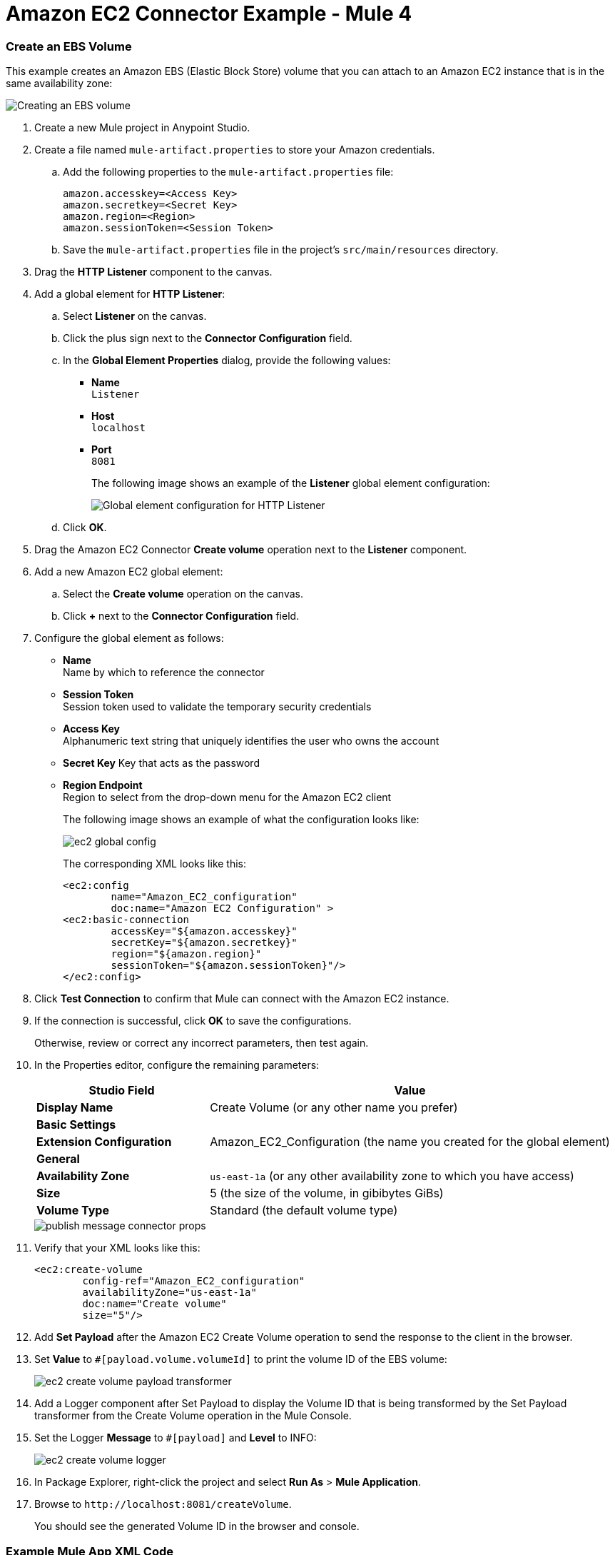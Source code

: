 = Amazon EC2 Connector Example - Mule 4

[[example-use-case]]
=== Create an EBS Volume

This example creates an Amazon EBS (Elastic Block Store) volume that you can attach to an Amazon EC2 instance that is in the same availability zone:

image::amazon-ec2-create-volume-usecase-flow.png[Creating an EBS volume]

. Create a new Mule project in Anypoint Studio.
. Create a file named `mule-artifact.properties` to store your Amazon credentials. 
.. Add the following properties to the `mule-artifact.properties` file:
+
[source,text,linenums]
----
amazon.accesskey=<Access Key>
amazon.secretkey=<Secret Key>
amazon.region=<Region>
amazon.sessionToken=<Session Token>
----
+
.. Save the `mule-artifact.properties` file in the project's `src/main/resources` directory.
. Drag the *HTTP Listener* component to the canvas.
. Add a global element for *HTTP Listener*:
.. Select *Listener* on the canvas.
.. Click the plus sign next to the *Connector Configuration* field.
.. In the *Global Element Properties* dialog, provide the following values: +
* *Name* +
`Listener`
* *Host* +
`localhost`
* *Port* +
`8081`
+
The following image shows an example of the *Listener* global element configuration:
+
image::http-listener-config.png[Global element configuration for HTTP Listener]
+
.. Click *OK*.
. Drag the Amazon EC2 Connector *Create volume* operation next to the *Listener* component.
. Add a new Amazon EC2 global element:
.. Select the *Create volume* operation on the canvas.
.. Click *+* next to the *Connector Configuration* field.
. Configure the global element as follows:
* *Name* +
Name by which to reference the connector
* *Session Token* +
Session token used to validate the temporary security credentials
* *Access Key* +
Alphanumeric text string that uniquely identifies the user who owns the account
* *Secret Key* 
Key that acts as the password
* *Region Endpoint* +
Region to select from the drop-down menu for the Amazon EC2 client
+
The following image shows an example of what the configuration looks like:
+
image::mule-amazon-ec2-global-config.png[ec2 global config]
+
The corresponding XML looks like this:
+
[source,xml,linenums]
----
<ec2:config
	name="Amazon_EC2_configuration"
	doc:name="Amazon EC2 Configuration" >
<ec2:basic-connection
	accessKey="${amazon.accesskey}"
	secretKey="${amazon.secretkey}"
	region="${amazon.region}"
	sessionToken="${amazon.sessionToken}"/>
</ec2:config>
----
+
. Click *Test Connection* to confirm that Mule can connect with the Amazon EC2 instance.
. If the connection is successful, click *OK* to save the configurations.
+
Otherwise, review or correct any incorrect parameters, then test again.
. In the Properties editor, configure the remaining parameters:
+
[%header,cols="30s,70a"]
|===
|Studio Field |Value
|Display Name |Create Volume (or any other name you prefer)
2+|Basic Settings
|Extension Configuration |Amazon_EC2_Configuration (the name you created for the global element)
2+|General
|Availability Zone |`us-east-1a` (or any other availability zone to which you have access)
|Size |5 (the size of the volume, in gibibytes GiBs)
|Volume Type |Standard (the default volume type)
|===
+
image::amazon-ec2-create-volume-props.png[publish message connector props]
+
. Verify that your XML looks like this:
+
[source,xml,linenums]
----
<ec2:create-volume
	config-ref="Amazon_EC2_configuration"
	availabilityZone="us-east-1a"
	doc:name="Create volume"
	size="5"/>
----
+
. Add *Set Payload* after the Amazon EC2 Create Volume operation to send the response to the client in the browser.
. Set *Value* to `#[payload.volume.volumeId]` to print the volume ID of the EBS volume:
+
image::amazon-ec2-create-volume-payload.png[ec2 create volume payload transformer]
+
. Add a Logger component after Set Payload to display the Volume ID that is being transformed by the Set Payload transformer from the Create Volume operation in the Mule Console.
. Set the Logger *Message* to `#[payload]` and *Level* to INFO:
+
image::amazon-ec2-create-volume-logger-props.png[ec2 create volume logger]
+
. In Package Explorer, right-click the project and select *Run As* > *Mule Application*.
. Browse to `+http://localhost:8081/createVolume+`.
+
You should see the generated Volume ID in the browser and console.

[[example-code]]
=== Example Mule App XML Code

Paste this code into your XML Editor to quickly load the flow for this example use case into your Mule app:

[source,xml,linenums]
----
<?xml version="1.0" encoding="UTF-8"?>

<mule xmlns:ec2="http://www.mulesoft.org/schema/mule/ec2"
	xmlns:http="http://www.mulesoft.org/schema/mule/http"
	xmlns="http://www.mulesoft.org/schema/mule/core"
	xmlns:doc="http://www.mulesoft.org/schema/mule/documentation"
	xmlns:xsi="http://www.w3.org/2001/XMLSchema-instance"
	xsi:schemaLocation="http://www.mulesoft.org/schema/mule/core
	http://www.mulesoft.org/schema/mule/core/current/mule.xsd
	http://www.mulesoft.org/schema/mule/http
	http://www.mulesoft.org/schema/mule/http/current/mule-http.xsd
	http://www.mulesoft.org/schema/mule/ec2
	http://www.mulesoft.org/schema/mule/ec2/current/mule-ec2.xsd">
	<http:listener-config
		name="HTTP_Listener_config"
		doc:name="HTTP Listener config" >
		<http:listener-connection host="localhost" port="8081" />
	</http:listener-config>
	<ec2:config
		name="Amazon_EC2_configuration"
		doc:name="Amazon EC2 Configuration" >
		<ec2:basic-connection
			accessKey="${amazon.accesskey}"
			secretKey="${amazon.secretkey}"
			region="USEAST1"
			sessionToken="${amazon.sessionToken}"/>
	</ec2:config>
	<flow name="create-ebs-volume" >
		<http:listener
			config-ref="HTTP_Listener_config"
			path="/createVolume"
			doc:name="Listener" />
		<ec2:create-volume
			config-ref="Amazon_EC2_configuration"
			availabilityZone="us-east-1a"
			doc:name="Create volume"
			size="5"/>
		<set-payload
			value="#[payload.volume.volumeId]"
			doc:name="Set Payload"  />
		<logger
			level="INFO"
			doc:name="Logger"
			message="#[payload]"/>
	</flow>
</mule>
----

////
While each example differs, all connector examples should have the following components:

An introductory paragraph that states what the example depicts. This paragraph should explicitly state why the example is helpful to the audience, and it can provide other necessary contextual information.

A screenshot of each Studio flow that the user is creating

Step-by-step instructions for creating the example in Studio

The resulting XML that users can paste into the Studio XML editor. You must remove the  attributes from the XML before including it in the topic. 

If the example contains multiple flows or is long and complex, break up the example into subsections that reflect logical chunks of functionality. For example, the Apache Kafka Connector Examples topic shows how to publish a message for Apache Kafka and then retrieve it. It has one subsection for each flow plus one for the XML:

Create the Producer Flow
Create the Consumer Flow
XML for Consuming and Publishing a Topic

The Amazon SQS Connector Examples topic also contains two flows: one for publishing an Amazon SQS topic and one for consuming the published topic. However, the first flow consists of many components. This topic breaks up the first flow into additional subsections:

Create a Flow to Send a Message
Add a Transform Message Component to Attach the Metadata
Add and Configure the SQS Send Message Operation
Add a Logger Component to Display the Response in the Mule Console
Obtain the Number of Messages in the Queue
Add a Logger to Display the Number in the Mule Console 
Create a Flow to Receive Messages
Example Mule Application XML Code

If your Examples topic contains multiple examples, create a hyperlinked list of examples in the topic introduction, as shown in the Template for Creating Multiple Examples in One Examples Topic, or use the Template for Using Multiple Examples Topics.
//// 

// Put Examples here -- You may need to obtain these from the 
// code repo /demo folder.

Template for a Single Example

// Use this template to include a single example in the Examples topic. 
// For examples of this template, see Amazon SQS Connector Examples and Apache Kafka Connector Examples.

= <connector> Example - Mule 4

<Introductory text>
The following text can be in the same paragraph as the introductory text or in a separate paragraph, depending on the introductory paragraph length.
This example uses variables for some field values. You can either:
Replace the variables with their values in the code.
Provide the values for each variable in a properties file and then refer to that file from the connector configuration.
If you don’t know how to use a properties file, see Configuring Property Placeholders.
Use subsections, if needed, to show the configuration steps.
== Subsection 1 
== Subsection 2
== Subsection 3
.
.
.

// Add these steps to the end of the numbered list:
. Save the project. 
. Test the app by sending a <REST command> request to <url>.

== XML for <what the example shows>

Paste this code into the Studio XML editor to quickly load the flow for this example into your Mule app:

// <Copy the XML from Studio and paste it here. 
// Remove the  attributes from the XML before including it in the topic.>

// If you aren’t splitting the example into subsections, add these subsections instead:

== Steps for <what the example shows>

// Add these steps to the end of the numbered list:
. Save the project. 
. Test the app by sending a <REST command> request to <url>.

== XML for <what the example shows>

Paste this code into your Studio XML editor to quickly load the flow for this example into your Mule app:

// <Copy the XML from Studio and paste it here. 
// Remove the  attributes from the XML before including it in the topic.>

Template for Including Multiple Examples in One Examples Topic

// Use this template under one of these circumstances to include multiple examples in the 
// Examples topic:

// The examples are related. 
// There are only a few examples and the documentation for each one is fairly short.

////
For an example of this template, see NetSuite Connector 10.0 Examples - Mule 4. Consider using the Template for Including Multiple Examples in One Examples Topic if you have multiple, unrelated examples.
////

= <connector> Examples - Mule 4

The following examples show how to <action> with <connector-name>: 

<Hyperlink 1>
<short description of the example>
<Hyperlink 2>
<short description of the example>
.
.
.
These examples use variables for some field values. You can either:
Replace the variables with their values in the code
Provide the values for each variable in a properties file and then refer to that file from the connector configuration.
If you don’t know how to use a properties file, see Configuring Property Placeholders.

== <Example 1>

// Use subsections, if needed, to show configuration steps. 
=== Subsection 1 
=== Subsection 2
=== Subsection 3
.
.
.
// Add these steps to the end of the numbered list:
. Save the project. 
. Test the app by sending a <REST command> request to <url>.

=== XML for <what the example shows>

Paste this code into the Studio XML editor to quickly load the flow for this example into your Mule app:

// <Copy the XML from Studio and paste it here. 
// Remove the  attributes from the XML before including it in the topic.>

// If you aren’t splitting the example into subsections, add these subsections instead:

=== Steps for <what the example shows>

// Add these steps to the end of the numbered list:
. Save the project. 
. Test the app by sending a <REST command> request to <url>.

=== XML for <what the example shows>

Paste this code into your Studio XML editor to quickly load the flow for this example into your Mule app:

// <Copy the XML from Studio and paste it here. 
// Remove the  attributes from the XML before including it in the topic.>

== <Example 2>

// Same template for Example 1

== <Example 3>
.
.
.

== See Also

* xref:connectors::introduction/anypoint-connector-authentication.adoc[Anypoint Connector Authentication]
* https://help.mulesoft.com[MuleSoft Help Center]
